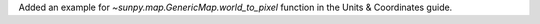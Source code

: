 Added an example for `~sunpy.map.GenericMap.world_to_pixel` function in the Units & Coordinates guide.
